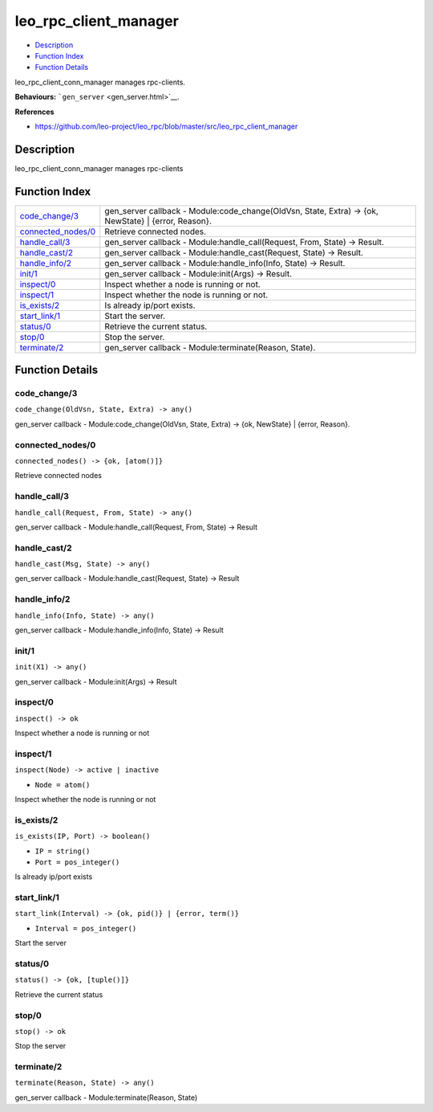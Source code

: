 leo\_rpc\_client\_manager
================================

-  `Description <#description>`__
-  `Function Index <#index>`__
-  `Function Details <#functions>`__

leo\_rpc\_client\_conn\_manager manages rpc-clients.

**Behaviours:** ```gen_server`` <gen_server.html>`__.

**References**

-  https://github.com/leo-project/leo\_rpc/blob/master/src/leo\_rpc\_client\_manager

Description
-----------

leo\_rpc\_client\_conn\_manager manages rpc-clients

Function Index
--------------

+-----------------------------------------------+----------------------------------------------------------------------------------------------------------+
| `code\_change/3 <#code_change-3>`__           | gen\_server callback - Module:code\_change(OldVsn, State, Extra) -> {ok, NewState} \| {error, Reason}.   |
+-----------------------------------------------+----------------------------------------------------------------------------------------------------------+
| `connected\_nodes/0 <#connected_nodes-0>`__   | Retrieve connected nodes.                                                                                |
+-----------------------------------------------+----------------------------------------------------------------------------------------------------------+
| `handle\_call/3 <#handle_call-3>`__           | gen\_server callback - Module:handle\_call(Request, From, State) -> Result.                              |
+-----------------------------------------------+----------------------------------------------------------------------------------------------------------+
| `handle\_cast/2 <#handle_cast-2>`__           | gen\_server callback - Module:handle\_cast(Request, State) -> Result.                                    |
+-----------------------------------------------+----------------------------------------------------------------------------------------------------------+
| `handle\_info/2 <#handle_info-2>`__           | gen\_server callback - Module:handle\_info(Info, State) -> Result.                                       |
+-----------------------------------------------+----------------------------------------------------------------------------------------------------------+
| `init/1 <#init-1>`__                          | gen\_server callback - Module:init(Args) -> Result.                                                      |
+-----------------------------------------------+----------------------------------------------------------------------------------------------------------+
| `inspect/0 <#inspect-0>`__                    | Inspect whether a node is running or not.                                                                |
+-----------------------------------------------+----------------------------------------------------------------------------------------------------------+
| `inspect/1 <#inspect-1>`__                    | Inspect whether the node is running or not.                                                              |
+-----------------------------------------------+----------------------------------------------------------------------------------------------------------+
| `is\_exists/2 <#is_exists-2>`__               | Is already ip/port exists.                                                                               |
+-----------------------------------------------+----------------------------------------------------------------------------------------------------------+
| `start\_link/1 <#start_link-1>`__             | Start the server.                                                                                        |
+-----------------------------------------------+----------------------------------------------------------------------------------------------------------+
| `status/0 <#status-0>`__                      | Retrieve the current status.                                                                             |
+-----------------------------------------------+----------------------------------------------------------------------------------------------------------+
| `stop/0 <#stop-0>`__                          | Stop the server.                                                                                         |
+-----------------------------------------------+----------------------------------------------------------------------------------------------------------+
| `terminate/2 <#terminate-2>`__                | gen\_server callback - Module:terminate(Reason, State).                                                  |
+-----------------------------------------------+----------------------------------------------------------------------------------------------------------+

Function Details
----------------

code\_change/3
~~~~~~~~~~~~~~

``code_change(OldVsn, State, Extra) -> any()``

gen\_server callback - Module:code\_change(OldVsn, State, Extra) -> {ok,
NewState} \| {error, Reason}.

connected\_nodes/0
~~~~~~~~~~~~~~~~~~

| ``connected_nodes() -> {ok, [atom()]}``

Retrieve connected nodes

handle\_call/3
~~~~~~~~~~~~~~

``handle_call(Request, From, State) -> any()``

gen\_server callback - Module:handle\_call(Request, From, State) ->
Result

handle\_cast/2
~~~~~~~~~~~~~~

``handle_cast(Msg, State) -> any()``

gen\_server callback - Module:handle\_cast(Request, State) -> Result

handle\_info/2
~~~~~~~~~~~~~~

``handle_info(Info, State) -> any()``

gen\_server callback - Module:handle\_info(Info, State) -> Result

init/1
~~~~~~

``init(X1) -> any()``

gen\_server callback - Module:init(Args) -> Result

inspect/0
~~~~~~~~~

| ``inspect() -> ok``

Inspect whether a node is running or not

inspect/1
~~~~~~~~~

``inspect(Node) -> active | inactive``

-  ``Node = atom()``

Inspect whether the node is running or not

is\_exists/2
~~~~~~~~~~~~

``is_exists(IP, Port) -> boolean()``

-  ``IP = string()``
-  ``Port = pos_integer()``

Is already ip/port exists

start\_link/1
~~~~~~~~~~~~~

``start_link(Interval) -> {ok, pid()} | {error, term()}``

-  ``Interval = pos_integer()``

Start the server

status/0
~~~~~~~~

| ``status() -> {ok, [tuple()]}``

Retrieve the current status

stop/0
~~~~~~

| ``stop() -> ok``

Stop the server

terminate/2
~~~~~~~~~~~

``terminate(Reason, State) -> any()``

gen\_server callback - Module:terminate(Reason, State)
